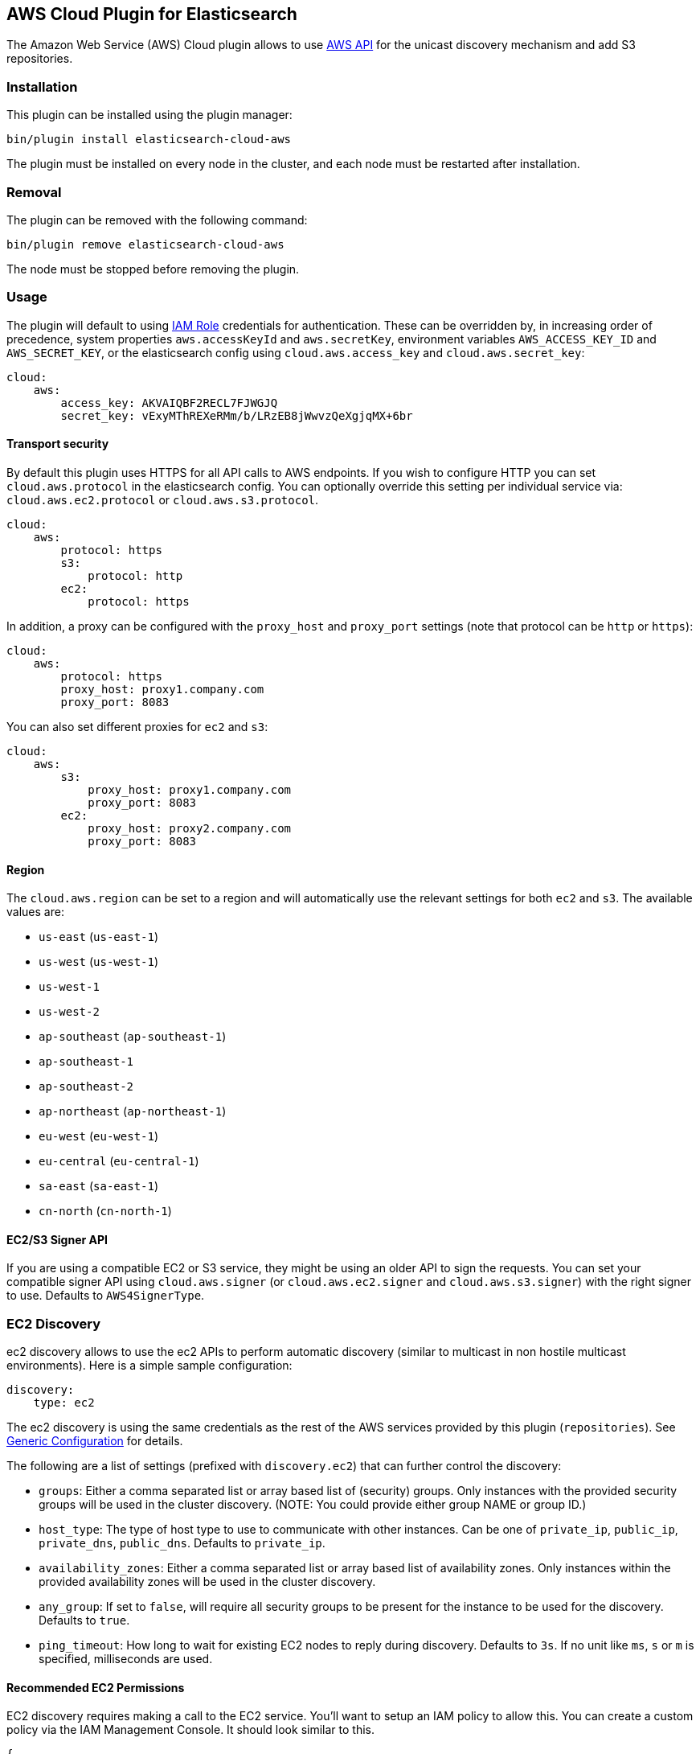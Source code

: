 [[cloud-aws]]
== AWS Cloud Plugin for Elasticsearch

The Amazon Web Service (AWS) Cloud plugin allows to use https://github.com/aws/aws-sdk-java[AWS API]
for the unicast discovery mechanism and add S3 repositories.


[cloud-aws-install]
=== Installation

This plugin can be installed using the plugin manager:

[source,sh]
----------------------------------------------------------------
bin/plugin install elasticsearch-cloud-aws
----------------------------------------------------------------

The plugin must be installed on every node in the cluster, and each node must
be restarted after installation.

[cloud-aws-remove]
=== Removal

The plugin can be removed with the following command:

[source,sh]
----------------------------------------------------------------
bin/plugin remove elasticsearch-cloud-aws
----------------------------------------------------------------

The node must be stopped before removing the plugin.

[cloud-aws-usage]
=== Usage

The plugin will default to using
http://docs.aws.amazon.com/AWSEC2/latest/UserGuide/iam-roles-for-amazon-ec2.html[IAM Role] credentials for
authentication. These can be overridden by, in increasing order of precedence, system properties `aws.accessKeyId`
and `aws.secretKey`, environment variables `AWS_ACCESS_KEY_ID` and `AWS_SECRET_KEY`, or the elasticsearch config
using `cloud.aws.access_key` and `cloud.aws.secret_key`:

[source,yaml]
----
cloud:
    aws:
        access_key: AKVAIQBF2RECL7FJWGJQ
        secret_key: vExyMThREXeRMm/b/LRzEB8jWwvzQeXgjqMX+6br
----

[cloud-aws-usage-security]
==== Transport security

By default this plugin uses HTTPS for all API calls to AWS endpoints. If you wish to configure HTTP you can set
`cloud.aws.protocol` in the elasticsearch config. You can optionally override this setting per individual service
via: `cloud.aws.ec2.protocol` or `cloud.aws.s3.protocol`. 

[source,yaml]
----
cloud:
    aws:
        protocol: https
        s3: 
            protocol: http
        ec2: 
            protocol: https
----

In addition, a proxy can be configured with the `proxy_host` and `proxy_port` settings (note that protocol can be
`http` or `https`):

[source,yaml]
----
cloud:
    aws:
        protocol: https
        proxy_host: proxy1.company.com
        proxy_port: 8083
----

You can also set different proxies for `ec2` and `s3`:

[source,yaml]
----
cloud:
    aws:
        s3:
            proxy_host: proxy1.company.com
            proxy_port: 8083
        ec2:
            proxy_host: proxy2.company.com
            proxy_port: 8083
----

[cloud-aws-usage-region]
==== Region

The `cloud.aws.region` can be set to a region and will automatically use the relevant settings for both `ec2` and `s3`.
The available values are:

* `us-east` (`us-east-1`)
* `us-west` (`us-west-1`)
* `us-west-1`
* `us-west-2`
* `ap-southeast` (`ap-southeast-1`)
* `ap-southeast-1`
* `ap-southeast-2`
* `ap-northeast` (`ap-northeast-1`)
* `eu-west` (`eu-west-1`)
* `eu-central` (`eu-central-1`)
* `sa-east` (`sa-east-1`)
* `cn-north` (`cn-north-1`)

[cloud-aws-usage-signer]
==== EC2/S3 Signer API

If you are using a compatible EC2 or S3 service, they might be using an older API to sign the requests.
You can set your compatible signer API using `cloud.aws.signer` (or `cloud.aws.ec2.signer` and `cloud.aws.s3.signer`)
with the right signer to use. Defaults to `AWS4SignerType`.

[cloud-aws-discovery]
=== EC2 Discovery

ec2 discovery allows to use the ec2 APIs to perform automatic discovery (similar to multicast in non hostile multicast
environments). Here is a simple sample configuration:

[source,yaml]
----
discovery:
    type: ec2
----

The ec2 discovery is using the same credentials as the rest of the AWS services provided by this plugin (`repositories`).
See link:#generic-configuration[Generic Configuration] for details.

The following are a list of settings (prefixed with `discovery.ec2`) that can further control the discovery:

* `groups`: Either a comma separated list or array based list of (security) groups. Only instances with the provided
security groups will be used in the cluster discovery. (NOTE: You could provide either group NAME or group ID.)
* `host_type`: The type of host type to use to communicate with other instances. Can be one of `private_ip`,
`public_ip`, `private_dns`, `public_dns`. Defaults to `private_ip`.
* `availability_zones`: Either a comma separated list or array based list of availability zones. Only instances within
the provided availability zones will be used in the cluster discovery.
* `any_group`: If set to `false`, will require all security groups to be present for the instance to be used for the
discovery. Defaults to `true`.
* `ping_timeout`: How long to wait for existing EC2 nodes to reply during discovery. Defaults to `3s`. If no unit like
`ms`, `s` or `m` is specified, milliseconds are used.

[cloud-aws-discovery-permissions]
==== Recommended EC2 Permissions

EC2 discovery requires making a call to the EC2 service. You'll want to setup an IAM policy to allow this. You can create a custom policy via the IAM Management Console. It should look similar to this.

[source,js]
----
{
    "Statement": [
        {
            "Action": [
                "ec2:DescribeInstances"
            ],
            "Effect": "Allow",
            "Resource": [
                "*"
            ]
        }
    ],
    "Version": "2012-10-17"
}
----

[cloud-aws-discovery-filtering]
==== Filtering by Tags

The ec2 discovery can also filter machines to include in the cluster based on tags (and not just groups). The settings
to use include the `discovery.ec2.tag.` prefix. For example, setting `discovery.ec2.tag.stage` to `dev` will only
filter instances with a tag key set to `stage`, and a value of `dev`. Several tags set will require all of those tags
to be set for the instance to be included.

One practical use for tag filtering is when an ec2 cluster contains many nodes that are not running elasticsearch. In
this case (particularly with high `ping_timeout` values) there is a risk that a new node's discovery phase will end
before it has found the cluster (which will result in it declaring itself master of a new cluster with the same name
- highly undesirable). Tagging elasticsearch ec2 nodes and then filtering by that tag will resolve this issue.

[cloud-aws-discovery-attributes]
==== Automatic Node Attributes

Though not dependent on actually using `ec2` as discovery (but still requires the cloud aws plugin installed), the
plugin can automatically add node attributes relating to ec2 (for example, availability zone, that can be used with
the awareness allocation feature). In order to enable it, set `cloud.node.auto_attributes` to `true` in the settings.

[cloud-aws-discovery-endpoint]
==== Using other EC2 endpoint

If you are using any EC2 api compatible service, you can set the endpoint you want to use by setting
`cloud.aws.ec2.endpoint` to your URL provider.

[cloud-aws-repository]
=== S3 Repository

The S3 repository is using S3 to store snapshots. The S3 repository can be created using the following command:

[source,json]
----
PUT _snapshot/my_s3_repository
{
    "type": "s3",
    "settings": {
        "bucket": "my_bucket_name",
        "region": "us-west"
    }
}
----
// AUTOSENSE

The following settings are supported:

* `bucket`: The name of the bucket to be used for snapshots. (Mandatory)
* `region`: The region where bucket is located. Defaults to US Standard
* `endpoint`: The endpoint to the S3 API. Defaults to AWS's default S3 endpoint. Note that setting a region overrides
the endpoint setting.
* `protocol`: The protocol to use (`http` or `https`). Defaults to value of `cloud.aws.protocol` or
`cloud.aws.s3.protocol`.
* `base_path`: Specifies the path within bucket to repository data. Defaults to root directory.
* `access_key`: The access key to use for authentication. Defaults to value of `cloud.aws.access_key`.
* `secret_key`: The secret key to use for authentication. Defaults to value of `cloud.aws.secret_key`.
* `chunk_size`: Big files can be broken down into chunks during snapshotting if needed. The chunk size can be specified
in bytes or by using size value notation, i.e. `1g`, `10m`, `5k`. Defaults to `100m`.
* `compress`: When set to `true` metadata files are stored in compressed format. This setting doesn't affect index
files that are already compressed by default. Defaults to `false`.
* `server_side_encryption`: When set to `true` files are encrypted on server side using AES256 algorithm. Defaults to
`false`.
* `buffer_size`: Minimum threshold below which the chunk is uploaded using a single request. Beyond this threshold,
the S3 repository will use the
http://docs.aws.amazon.com/AmazonS3/latest/dev/uploadobjusingmpu.html[AWS Multipart Upload API] to split the chunk into
several parts, each of `buffer_size` length, and to upload each part in its own request. Note that positioning a buffer
size lower than `5mb` is not allowed since it will prevents the use of the Multipart API and may result in upload
errors. Defaults to `5mb`.
* `max_retries`: Number of retries in case of S3 errors. Defaults to `3`.

The S3 repositories are using the same credentials as the rest of the AWS services provided by this plugin
(`discovery`). See link:#generic-configuration[Generic Configuration] for details.

Multiple S3 repositories can be created. If the buckets require different credentials, then define them as part of the
repository settings.

[cloud-aws-repository-permissions]
==== Recommended S3 Permissions

In order to restrict the Elasticsearch snapshot process to the minimum required resources, we recommend using Amazon
IAM in conjunction with pre-existing S3 buckets. Here is an example policy which will allow the snapshot access to an
 S3 bucket named "snaps.example.com". This may be configured through the AWS IAM console, by creating a Custom Policy,
 and using a Policy Document similar to this (changing snaps.example.com to your bucket name).

[source,js]
----
{
    "Statement": [
        {
            "Action": [
                "s3:ListBucket",
                "s3:GetBucketLocation",
                "s3:ListBucketMultipartUploads",
                "s3:ListBucketVersions"
            ],
            "Effect": "Allow",
            "Resource": [
                "arn:aws:s3:::snaps.example.com"
            ]
        },
        {
            "Action": [
                "s3:GetObject",
                "s3:PutObject",
                "s3:DeleteObject",
                "s3:AbortMultipartUpload",
                "s3:ListMultipartUploadParts"
            ],
            "Effect": "Allow",
            "Resource": [
                "arn:aws:s3:::snaps.example.com/*"
            ]
        }
    ],
    "Version": "2012-10-17"
}
----

You may further restrict the permissions by specifying a prefix within the bucket, in this example, named "foo".

[source,js]
----
{
    "Statement": [
        {
            "Action": [
                "s3:ListBucket",
                "s3:GetBucketLocation",
                "s3:ListBucketMultipartUploads",
                "s3:ListBucketVersions"
            ],
            "Condition": {
                "StringLike": {
                    "s3:prefix": [
                        "foo/*"
                    ]
                }
            },
            "Effect": "Allow",
            "Resource": [
                "arn:aws:s3:::snaps.example.com"
            ]
        },
        {
            "Action": [
                "s3:GetObject",
                "s3:PutObject",
                "s3:DeleteObject",
                "s3:AbortMultipartUpload",
                "s3:ListMultipartUploadParts"
            ],
            "Effect": "Allow",
            "Resource": [
                "arn:aws:s3:::snaps.example.com/foo/*"
            ]
        }
    ],
    "Version": "2012-10-17"
}
----

The bucket needs to exist to register a repository for snapshots. If you did not create the bucket then the repository
registration will fail. If you want elasticsearch to create the bucket instead, you can add the permission to create a
specific bucket like this:

[source,js]
----
{
   "Action": [
      "s3:CreateBucket"
   ],
   "Effect": "Allow",
   "Resource": [
      "arn:aws:s3:::snaps.example.com"
   ]
}
----

[cloud-aws-repository-endpoint]
==== Using other S3 endpoint

If you are using any S3 api compatible service, you can set a global endpoint by setting `cloud.aws.s3.endpoint`
to your URL provider. Note that this setting will be used for all S3 repositories.

Different `endpoint`, `region` and `protocol` settings can be set on a per-repository basis
(see link:#s3-repository[S3 Repository] section for detail).

[cloud-aws-testing]
=== Testing

Integrations tests in this plugin require working AWS configuration and therefore disabled by default. Three buckets
and two iam users have to be created. The first iam user needs access to two buckets in different regions and the final
bucket is exclusive for the other iam user. To enable tests prepare a config file elasticsearch.yml with the following
content:

[source,yaml]
----
cloud:
    aws:
        access_key: AKVAIQBF2RECL7FJWGJQ
        secret_key: vExyMThREXeRMm/b/LRzEB8jWwvzQeXgjqMX+6br

repositories:
    s3:
        bucket: "bucket_name"
        region: "us-west-2"
        private-bucket:
            bucket: <bucket not accessible by default key>
            access_key: <access key>
            secret_key: <secret key>
        remote-bucket:
            bucket: <bucket in other region>
            region: <region>
	external-bucket:
	    bucket: <bucket>
	    access_key: <access key>
	    secret_key: <secret key>
	    endpoint: <endpoint>
	    protocol: <protocol>

----

Replace all occurrences of `access_key`, `secret_key`, `endpoint`, `protocol`, `bucket` and `region` with your settings.
Please, note that the test will delete all snapshot/restore related files in the specified buckets.

To run test:

[source,sh]
----
mvn -Dtests.aws=true -Dtests.config=/path/to/config/file/elasticsearch.yml clean test
----

